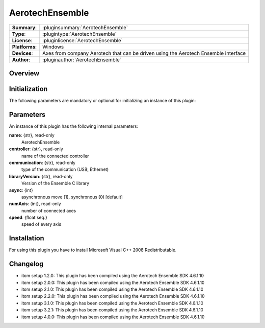 ===================
 AerotechEnsemble
===================

=============== ========================================================================================================
**Summary**:    :pluginsummary:`AerotechEnsemble`
**Type**:       :plugintype:`AerotechEnsemble`
**License**:    :pluginlicense:`AerotechEnsemble`
**Platforms**:  Windows
**Devices**:    Axes from company Aerotech that can be driven using the Aerotech Ensemble interface
**Author**:     :pluginauthor:`AerotechEnsemble`
=============== ========================================================================================================
 
Overview
========

.. pluginsummaryextended::
    :plugin: AerotechEnsemble

Initialization
==============
  
The following parameters are mandatory or optional for initializing an instance of this plugin:
    
    .. plugininitparams::
        :plugin: AerotechEnsemble
        
Parameters
===========

An instance of this plugin has the following internal parameters:

**name**: {str}, read-only 
    AerotechEnsemble
**controller**: {str}, read-only
    name of the connected controller
**communication**: {str}, read-only
    type of the communication (USB, Ethernet) 
**libraryVersion**: {str}, read-only
    Version of the Ensemble C library   
**async**: {int}
    asynchronous move (1), synchronous (0) [default]    
**numAxis**: {int}, read-only
    number of connected axes
**speed**: {float seq.}
    speed of every axis

Installation
============

For using this plugin you have to install Microsoft Visual C++ 2008 Redistributable.

Changelog
==========

* itom setup 1.2.0: This plugin has been compiled using the Aerotech Ensemble SDK 4.6.1.10
* itom setup 2.0.0: This plugin has been compiled using the Aerotech Ensemble SDK 4.6.1.10
* itom setup 2.1.0: This plugin has been compiled using the Aerotech Ensemble SDK 4.6.1.10
* itom setup 2.2.0: This plugin has been compiled using the Aerotech Ensemble SDK 4.6.1.10
* itom setup 3.1.0: This plugin has been compiled using the Aerotech Ensemble SDK 4.6.1.10
* itom setup 3.2.1: This plugin has been compiled using the Aerotech Ensemble SDK 4.6.1.10
* itom setup 4.0.0: This plugin has been compiled using the Aerotech Ensemble SDK 4.6.1.10
